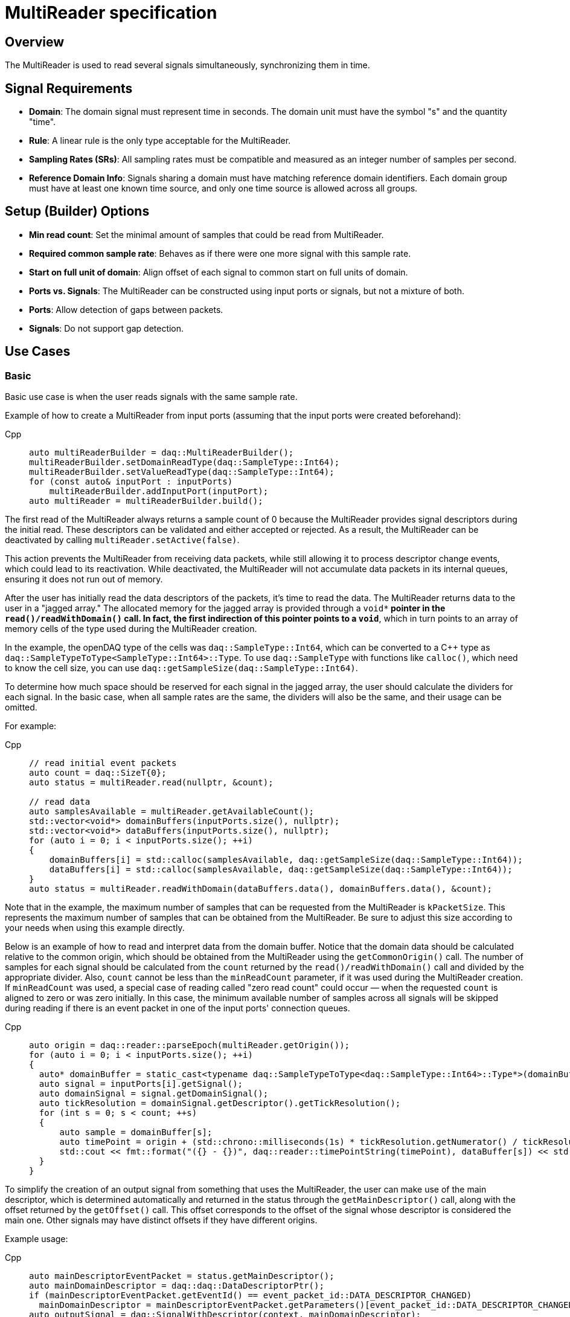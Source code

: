 = MultiReader specification

== Overview

The MultiReader is used to read several signals simultaneously, synchronizing them in time.

== Signal Requirements

- **Domain**: The domain signal must represent time in seconds. The domain unit must have the symbol "s" and the quantity "time".
- **Rule**: A linear rule is the only type acceptable for the MultiReader.
- **Sampling Rates (SRs)**: All sampling rates must be compatible and measured as an integer number of samples per second.
- **Reference Domain Info**: Signals sharing a domain must have matching reference domain identifiers. 
  Each domain group must have at least one known time source, and only one time source is allowed across all groups.

== Setup (Builder) Options

- **Min read count**: Set the minimal amount of samples that could be read from MultiReader.
- **Required common sample rate**: Behaves as if there were one more signal with this sample rate.
- **Start on full unit of domain**: Align offset of each signal to common start on full units of domain.
- **Ports vs. Signals**: The MultiReader can be constructed using input ports or signals, but not a mixture of both.
  - *Ports*: Allow detection of gaps between packets.
  - *Signals*: Do not support gap detection.

== Use Cases

=== Basic

Basic use case is when the user reads signals with the same sample rate.

Example of how to create a MultiReader from input ports (assuming that the input ports were created beforehand):

[tabs]
====
Cpp::
+
[source,cpp]
----
auto multiReaderBuilder = daq::MultiReaderBuilder();
multiReaderBuilder.setDomainReadType(daq::SampleType::Int64);
multiReaderBuilder.setValueReadType(daq::SampleType::Int64);
for (const auto& inputPort : inputPorts)
    multiReaderBuilder.addInputPort(inputPort);
auto multiReader = multiReaderBuilder.build();
----
====

The first read of the MultiReader always returns a sample count of 0 because the MultiReader provides signal descriptors during the initial read. 
These descriptors can be validated and either accepted or rejected. As a result, the MultiReader can be deactivated by calling `multiReader.setActive(false)`.

This action prevents the MultiReader from receiving data packets, while still allowing it to process descriptor change events, which could lead to its reactivation. 
While deactivated, the MultiReader will not accumulate data packets in its internal queues, ensuring it does not run out of memory.

After the user has initially read the data descriptors of the packets, it's time to read the data. The MultiReader returns data to the user in a "jagged array." 
The allocated memory for the jagged array is provided through a `void**` pointer in the `read()/readWithDomain()` call. In fact, the first indirection of this 
pointer points to a `void*`, which in turn points to an array of memory cells of the type used during the MultiReader creation.

In the example, the openDAQ type of the cells was `daq::SampleType::Int64`, which can be converted to a C++ type as `daq::SampleTypeToType<SampleType::Int64>::Type`. 
To use `daq::SampleType` with functions like `calloc()`, which need to know the cell size, you can use `daq::getSampleSize(daq::SampleType::Int64)`.

To determine how much space should be reserved for each signal in the jagged array, the user should calculate the dividers for each signal. In the basic case, 
when all sample rates are the same, the dividers will also be the same, and their usage can be omitted.

For example:

[tabs]
====
Cpp::
+
[source,cpp]
----
// read initial event packets
auto count = daq::SizeT{0};
auto status = multiReader.read(nullptr, &count);

// read data
auto samplesAvailable = multiReader.getAvailableCount();
std::vector<void*> domainBuffers(inputPorts.size(), nullptr);
std::vector<void*> dataBuffers(inputPorts.size(), nullptr);
for (auto i = 0; i < inputPorts.size(); ++i)
{
    domainBuffers[i] = std::calloc(samplesAvailable, daq::getSampleSize(daq::SampleType::Int64));
    dataBuffers[i] = std::calloc(samplesAvailable, daq::getSampleSize(daq::SampleType::Int64));
}
auto status = multiReader.readWithDomain(dataBuffers.data(), domainBuffers.data(), &count);
----
====

Note that in the example, the maximum number of samples that can be requested from the MultiReader is `kPacketSize`. This represents the 
maximum number of samples that can be obtained from the MultiReader. Be sure to adjust this size according to your needs when using this
example directly.

Below is an example of how to read and interpret data from the domain buffer. Notice that the domain data should be calculated relative 
to the common origin, which should be obtained from the MultiReader using the `getCommonOrigin()` call. The number of samples for each 
signal should be calculated from the `count` returned by the `read()/readWithDomain()` call and divided by the appropriate divider. 
Also, `count` cannot be less than the `minReadCount` parameter, if it was used during the MultiReader creation. If `minReadCount` was used, 
a special case of reading called "zero read count" could occur — when the requested `count` is aligned to zero or was zero initially. 
In this case, the minimum available number of samples across all signals will be skipped during reading if there is an event packet in 
one of the input ports' connection queues.

[tabs]
====
Cpp::
+
[source,cpp]
----
auto origin = daq::reader::parseEpoch(multiReader.getOrigin());
for (auto i = 0; i < inputPorts.size(); ++i)
{
  auto* domainBuffer = static_cast<typename daq::SampleTypeToType<daq::SampleType::Int64>::Type*>(domainBuffers[i]);
  auto signal = inputPorts[i].getSignal();
  auto domainSignal = signal.getDomainSignal();
  auto tickResolution = domainSignal.getDescriptor().getTickResolution();
  for (int s = 0; s < count; ++s)
  {
      auto sample = domainBuffer[s];
      auto timePoint = origin + (std::chrono::milliseconds(1s) * tickResolution.getNumerator() / tickResolution.getDenominator()) * sample;
      std::cout << fmt::format("({} - {})", daq::reader::timePointString(timePoint), dataBuffer[s]) << std::endl;
  }
}
----
====

To simplify the creation of an output signal from something that uses the MultiReader, the user can make use of the main descriptor, 
which is determined automatically and returned in the status through the `getMainDescriptor()` call, along with the offset returned 
by the `getOffset()` call. This offset corresponds to the offset of the signal whose descriptor is considered the main one. Other signals
may have distinct offsets if they have different origins.


Example usage:

[tabs]
====
Cpp::
+
[source,cpp]
----
auto mainDescriptorEventPacket = status.getMainDescriptor();
auto mainDomainDescriptor = daq::daq::DataDescriptorPtr();
if (mainDescriptorEventPacket.getEventId() == event_packet_id::DATA_DESCRIPTOR_CHANGED)
  mainDomainDescriptor = mainDescriptorEventPacket.getParameters()[event_packet_id::DATA_DESCRIPTOR_CHANGED];
auto outputSignal = daq::SignalWithDescriptor(context, mainDomainDescriptor);
auto dataPacket = daq::DataPacket(mainDomainDescriptor, kPacketSize, status.getOffset());
outputSignal.sendPacket(dataPacket);
----
====

=== Different sample rates

The case of different sample rates differs from the basic case in several ways:
- The main descriptor and offset from the MultiReader status are no longer usable, because signals could have different sample rates.
- The output sample count will be different for each signal and should be calculated using dividers.

The divider for a particular signal is calculated as `commonSampleRate / signalSampleRate`. To obtain the common sample rate from the
MultiReader, the user can call the `getCommonSampleRate()` method. However, note that this method will return a value only after 
the user reads the descriptors for the first time, if the required sample rate was not set before during creation. In other cases, it will be
available right from the MultiReader creation.

To obtain the signal's sample rate, the user can call `daq::reader::getSampleRate(domainDescriptor)` on the domain descriptor if the signal was 
returned in the status from the first `read()/readWithDomain()` call.

Then, the user can allocate memory according to the requested number of samples, with the element count equal to `count / divider`, where `count` is 
the requested number of samples. The user cannot read fewer samples than the least common multiple (LCM) of the dividers of all signals connected 
to the MultiReader.

[tabs]
====
Cpp::
+
[source,cpp]
----
auto count = daq::SizeT{0};
auto status = multiReader.read(nullptr, &count);
auto commonSampleRate = multiReader.getCommonSampleRate();
auto dividers = daq::Dict<daq::IString, daq::IInteger>();
if (status.getReadStatus() == daq::ReadStatus::Event)
{
    auto eventPackets = status.getEventPackets();
    for (const auto& [id, eventPacket]: eventPackets)
    {
        if (eventPacket.getEventId() == event_packet_id::DATA_DESCRIPTOR_CHANGED)
        {
            auto eventParams = eventPacket.getParameters();
            if (eventParams.hasKey(event_packet_param::DOMAIN_DATA_DESCRIPTOR))
            {
                auto newDomainDescriptor = eventParams.get(event_packet_param::DOMAIN_DATA_DESCRIPTOR);
                auto sampleRate = daq::reader::getSampleRate(newDomainDescriptor);
                dividers[id] = commonSampleRate / sampleRate;
            }
        }
    }
}
const auto kPacketSize = daq::SizeT{10};
std::vector<void*> domainBuffers(inputPorts.size(), nullptr);
std::vector<void*> dataBuffers(inputPorts.size(), nullptr);
for (auto i = 0; i < inputPorts.size(); ++i)
{
    auto localId = inputPorts[i].get(inputPort.getLocalId());
    auto divider = dividers.get(localId);
    domainBuffers[i] = std::calloc(kPacketSize / divider, daq::getSampleSize(daq::SampleType::Int64));
    dataBuffers[i] = std::calloc(kPacketSize / divider, daq::getSampleSize(daq::SampleType::Int64));
}
auto availableSamples = multiReader.getAvailableCount();
auto count = std::min(kPacketSize, availableSamples);
auto status = multiReader.readWithDomain(dataBuffers.data(), domainBuffers.data(), &count);
----
====

== Limitations

- **No Asynchronous Signals**: The MultiReader does not support asynchronous signals. Only a linear rule is accepted for domain signals.
- **Gap Packets**: Gap packets can only be detected when the reader is created from ports, not directly from signals.
- **Fixed Sample Rates**: Changing input sample rates invalidates the reader.
- **Additions Post-Creation**: Adding new signals or ports to the reader after creation is not supported.
- **Tick Alignment**: Tick alignment and offsets must adhere to strict rules for synchronization.

== Internal Behavior

=== Synchronization

==== Process
Synchronization happens during three MultiReader calls - `getAvailableCount()` and `read()/readWithDomain()`. But synchronization 
inside `getAvailableCount()` is not a complete procedure.

To synchronize two signals, the MultiReader initially needs to read their domain descriptors from the connection queue. 
This can be achieved by `read()/readWithDomain()` calls. Before this call, `getAvailableCount()` will return 0, and the result 
of `getCommonSampleRate()` will also be unavailable.

On the first `read()/readWithDomain()` call, the MultiReader will save the resolution for each signal, set the unsynchronized state, 
save the origin, and calculate the sample rate. If the previous sample rate was not undefined and does not equal the new one, 
the MultiReader transitions to an invalid state. The common sample rate will be calculated as the LCM of the sample rates of 
each individual signal. If a required sample rate was used during creation, it will be used as the common sample rate. 
From the common sample rate, the divider for each individual signal will be calculated. The divider should not be equal to zero, and 
the common sample rate should be divisible by the divider without remainder. If this is not the case, the MultiReader becomes invalid. 
Additionally, the LCM of all dividers is calculated for use in aligning the count of available and read samples in `getAvailableCount()` 
and `read()/readWithDomain()` calls and is used to align the sample count in the `skipSamples()` call.

In terms of synchronization, `getAvailableCount()` and `read()/readWithDomain()` differ in that the former does not remove event packets from 
the connection queue, and the internal synchronization call is not able to perform synchronization because some samples are required
to be available. However, their amount will stay at 0 if the first packet in the connection is an event packet.

After event packets are removed from the beginning of the input port queues, synchronization can happen. The earliest epoch and highest 
resolution among all signals are calculated (the system resolution, which runs openDAQ, is also considered as one of the resolutions and 
often becomes the highest one). Then, for each signal, the offset in maximum resolution ticks from the earliest epoch value is calculated, 
along with a multiplier, which represents the ratio of the signal resolution to the maximum resolution and is used to convert signal ticks from
the signal resolution to the common maximum resolution.

Next, the MultiReader reads the start domain value of each signal. This includes scaling and applying the reference domain offset (if it was used). 
The latest domain value among all signals becomes the common starting point from which reading should start. This starting point offset is also 
rounded up to either an interval, which is defined as the ratio of the LCM of the sample rate dividers to the common sample rate, or to full 
units of the domain if such an option was used during creation.

When the starting point is found, each signal skips samples up to this point. When the domain value of a signal becomes greater than or equal to 
this starting point, it is considered synchronized. When all signals are synchronized, the entire MultiReader state also becomes synchronized.


==== Triggers

Resynchronization is triggered by domain descriptor updates or changes in the active state via the `setActive()` call. 
Changes in resolution or origin transfer the signal to an unsynchronized state, while changes in sample rate transfer it to an invalid state.

Resynchronization includes all the steps described in the synchronization process.

==== Drop Conditions

Synchronization is dropped if inputs violate domain or sample rate rules.

== Limitations Summary

- **No Async Signals**: Only synchronized signals are supported.
- **Fixed Sampling Rates**: Dynamic changes are not permitted.
- **Domain Offsets**: Add reference domain offsets should have the same time source.

By adhering to these structured guidelines, the MultiReader ensures robust and synchronized handling of signal data with varying characteristics.

